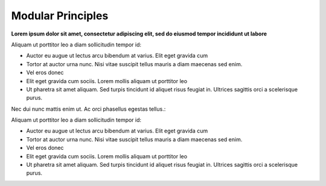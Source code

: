 ##################
Modular Principles
##################

**Lorem ipsum dolor sit amet, consectetur adipiscing elit, sed do eiusmod tempor incididunt ut labore**

Aliquam ut porttitor leo a diam sollicitudin tempor id:

* Auctor eu augue ut lectus arcu bibendum at varius. Elit eget gravida cum
* Tortor at auctor urna nunc. Nisi vitae suscipit tellus mauris a diam maecenas sed enim.
* Vel eros donec
* Elit eget gravida cum sociis. Lorem mollis aliquam ut porttitor leo
* Ut pharetra sit amet aliquam. Sed turpis tincidunt id aliquet risus feugiat in. Ultrices sagittis orci a scelerisque purus.

Nec dui nunc mattis enim ut. Ac orci phasellus egestas tellus.:

Aliquam ut porttitor leo a diam sollicitudin tempor id:

* Auctor eu augue ut lectus arcu bibendum at varius. Elit eget gravida cum
* Tortor at auctor urna nunc. Nisi vitae suscipit tellus mauris a diam maecenas sed enim.
* Vel eros donec
* Elit eget gravida cum sociis. Lorem mollis aliquam ut porttitor leo
* Ut pharetra sit amet aliquam. Sed turpis tincidunt id aliquet risus feugiat in. Ultrices sagittis orci a scelerisque purus.